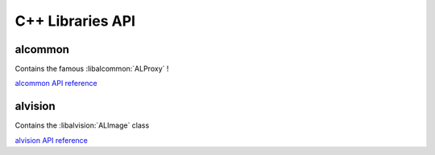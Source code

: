 C++ Libraries API
=================

alcommon
---------

Contains the famous :libalcommon:`ALProxy` !

`alcommon API reference <./libalcommon/index.html>`_


alvision
--------

Contains the :libalvision:`ALImage` class

`alvision API reference <./libalvision/index.html>`_


